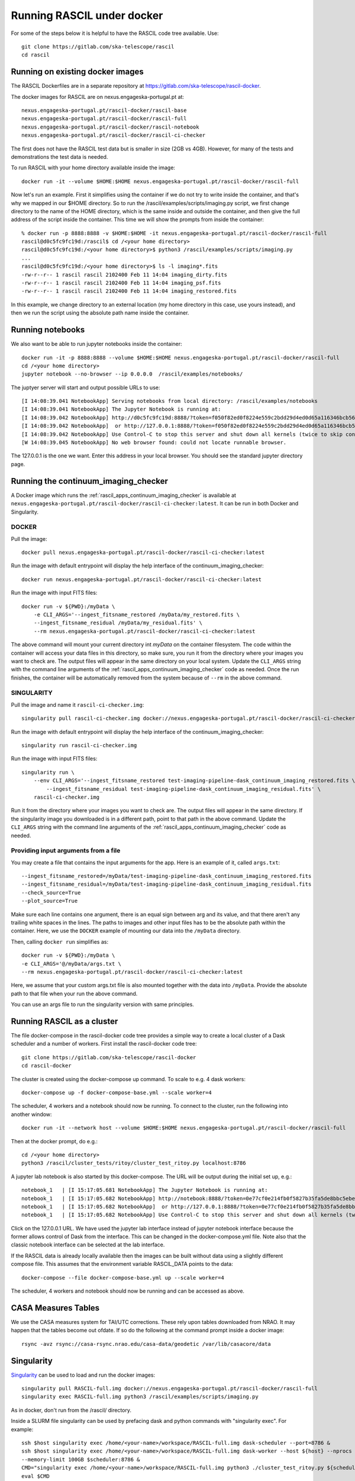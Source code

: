 
Running RASCIL under docker
***************************

For some of the steps below it is helpful to have the RASCIL code tree available. Use::

   git clone https://gitlab.com/ska-telescope/rascil
   cd rascil

Running on existing docker images
---------------------------------

The RASCIL Dockerfiles are in a separate repository at https://gitlab.com/ska-telescope/rascil-docker.

The docker images for RASCIL are on nexus.engageska-portugal.pt at::

    nexus.engageska-portugal.pt/rascil-docker/rascil-base
    nexus.engageska-portugal.pt/rascil-docker/rascil-full
    nexus.engageska-portugal.pt/rascil-docker/rascil-notebook
    nexus.engageska-portugal.pt/rascil-docker/rascil-ci-checker

The first does not have the RASCIL test data but is smaller in size (2GB vs 4GB). However, for many of the tests
and demonstrations the test data is needed.

To run RASCIL with your home directory available inside the image::

    docker run -it --volume $HOME:$HOME nexus.engageska-portugal.pt/rascil-docker/rascil-full

Now let's run an example. First it simplifies using the container if we do not
try to write inside the container, and that's why we mapped in our $HOME directory.
So to run the /rascil/examples/scripts/imaging.py script, we first change directory
to the name of the HOME directory, which is the same inside and outside the
container, and then give the full address of the script inside the container. This time
we will show the prompts from inside the container::

     % docker run -p 8888:8888 -v $HOME:$HOME -it nexus.engageska-portugal.pt/rascil-docker/rascil-full
     rascil@d0c5fc9fc19d:/rascil$ cd /<your home directory>
     rascil@d0c5fc9fc19d:/<your home directory>$ python3 /rascil/examples/scripts/imaging.py
     ...
     rascil@d0c5fc9fc19d:/<your home directory>$ ls -l imaging*.fits
     -rw-r--r-- 1 rascil rascil 2102400 Feb 11 14:04 imaging_dirty.fits
     -rw-r--r-- 1 rascil rascil 2102400 Feb 11 14:04 imaging_psf.fits
     -rw-r--r-- 1 rascil rascil 2102400 Feb 11 14:04 imaging_restored.fits

In this example, we change directory to an external location (my home directory in this case,
use yours instead), and then we run the script using the absolute path name inside the container.

Running notebooks
-----------------

We also want to be able to run jupyter notebooks inside the container::

    docker run -it -p 8888:8888 --volume $HOME:$HOME nexus.engageska-portugal.pt/rascil-docker/rascil-full
    cd /<your home directory>
    jupyter notebook --no-browser --ip 0.0.0.0  /rascil/examples/notebooks/

The juptyer server will start and output possible URLs to use::

    [I 14:08:39.041 NotebookApp] Serving notebooks from local directory: /rascil/examples/notebooks
    [I 14:08:39.041 NotebookApp] The Jupyter Notebook is running at:
    [I 14:08:39.042 NotebookApp] http://d0c5fc9fc19d:8888/?token=f050f82ed0f8224e559c2bdd29d4ed0d65a116346bcb5653
    [I 14:08:39.042 NotebookApp]  or http://127.0.0.1:8888/?token=f050f82ed0f8224e559c2bdd29d4ed0d65a116346bcb5653
    [I 14:08:39.042 NotebookApp] Use Control-C to stop this server and shut down all kernels (twice to skip confirmation).
    [W 14:08:39.045 NotebookApp] No web browser found: could not locate runnable browser.

The 127.0.0.1 is the one we want. Enter this address in your local browser. You should see
the standard jupyter directory page.

Running the continuum_imaging_checker
-------------------------------------

A Docker image which runs the :ref:`rascil_apps_continuum_imaging_checker` is available at
``nexus.engageska-portugal.pt/rascil-docker/rascil-ci-checker:latest``. It can be run
in both Docker and Singularity.

DOCKER
++++++

Pull the image::

    docker pull nexus.engageska-portugal.pt/rascil-docker/rascil-ci-checker:latest

Run the image with default entrypoint will display the help interface of the continuum_imaging_checker::

    docker run nexus.engageska-portugal.pt/rascil-docker/rascil-ci-checker:latest

Run the image with input FITS files::

    docker run -v ${PWD}:/myData \
        -e CLI_ARGS='--ingest_fitsname_restored /myData/my_restored.fits \
        --ingest_fitsname_residual /myData/my_residual.fits' \
        --rm nexus.engageska-portugal.pt/rascil-docker/rascil-ci-checker:latest

The above command will mount your current directory int `myData` on the container filesystem.
The code within the container will access your data files in this directory, so make sure, you
run it from the directory where your images you want to check are. The output files will
appear in the same directory on your local system. Update the ``CLI_ARGS`` string with the command
line arguments of the :ref:`rascil_apps_continuum_imaging_checker` code as needed.
Once the run finishes, the container will be automatically removed from the system
because of ``--rm`` in the above command.

SINGULARITY
+++++++++++

Pull the image and name it ``rascil-ci-checker.img``::

    singularity pull rascil-ci-checker.img docker://nexus.engageska-portugal.pt/rascil-docker/rascil-ci-checker:latest

Run the image with default entrypoint will display the help interface of the continuum_imaging_checker::

    singularity run rascil-ci-checker.img

Run the image with input FITS files::

    singularity run \
        --env CLI_ARGS='--ingest_fitsname_restored test-imaging-pipeline-dask_continuum_imaging_restored.fits \
            --ingest_fitsname_residual test-imaging-pipeline-dask_continuum_imaging_residual.fits' \
        rascil-ci-checker.img

Run it from the directory where your images you want to check are. The output files will
appear in the same directory. If the singularity image you downloaded is in a different path,
point to that path in the above command. Update the ``CLI_ARGS`` string with the command line
arguments of the :ref:`rascil_apps_continuum_imaging_checker` code as needed.

Providing input arguments from a file
+++++++++++++++++++++++++++++++++++++

You may create a file that contains the input arguments for the app. Here is an example of it,
called ``args.txt``::

    --ingest_fitsname_restored=/myData/test-imaging-pipeline-dask_continuum_imaging_restored.fits
    --ingest_fitsname_residual=/myData/test-imaging-pipeline-dask_continuum_imaging_residual.fits
    --check_source=True
    --plot_source=True

Make sure each line contains one argument, there is an equal sign between arg and its value,
and that there aren't any trailing white spaces in the lines. The paths to images and other input
files has to be the absolute path within the container. Here, we use the ``DOCKER`` example of
mounting our data into the ``/myData`` directory.

Then, calling ``docker run`` simplifies as::

    docker run -v ${PWD}:/myData \
    -e CLI_ARGS='@/myData/args.txt \
    --rm nexus.engageska-portugal.pt/rascil-docker/rascil-ci-checker:latest

Here, we assume that your custom args.txt file is also mounted together with the data into ``/myData``.
Provide the absolute path to that file when your run the above command.

You can use an args file to run the singularity version with same principles.

Running RASCIL as a cluster
---------------------------

The file docker-compose in the rascil-docker code tree provides a simple way to
create a local cluster of a Dask scheduler and a number of workers. First install
the rascil-docker code tree::

       git clone https://gitlab.com/ska-telescope/rascil-docker
       cd rascil-docker

The cluster is created using the docker-compose up command. To scale to e.g. 4 dask workers::

    docker-compose up -f docker-compose-base.yml --scale worker=4

The scheduler, 4 workers and a notebook should now be running. To connect to the cluster, run the
following into another window::

    docker run -it --network host --volume $HOME:$HOME nexus.engageska-portugal.pt/rascil-docker/rascil-full

Then at the docker prompt, do e.g.::

    cd /<your home directory>
    python3 /rascil/cluster_tests/ritoy/cluster_test_ritoy.py localhost:8786

A jupyter lab notebook is also started by this docker-compose. The URL will be output during the
initial set up, e.g.::

    notebook_1   | [I 15:17:05.681 NotebookApp] The Jupyter Notebook is running at:
    notebook_1   | [I 15:17:05.682 NotebookApp] http://notebook:8888/?token=0e77cf0e214fb0f5827b35fa5de8bbc5ebed6d4159e3d31e
    notebook_1   | [I 15:17:05.682 NotebookApp]  or http://127.0.0.1:8888/?token=0e77cf0e214fb0f5827b35fa5de8bbc5ebed6d4159e3d31e
    notebook_1   | [I 15:17:05.682 NotebookApp] Use Control-C to stop this server and shut down all kernels (twice to skip confirmation).

Click on the 127.0.0.1 URL. We have used the jupyter lab interface instead of jupyter notebook interface
because the former allows control of Dask from the interface. This can be changed in the docker-compose.yml
file. Note also that the classic notebook interface can be selected at the lab interface.

If the RASCIL data is already locally available then the images can be built without data using a slightly
different compose file. This assumes that the environment variable RASCIL_DATA points to the
data::

    docker-compose --file docker-compose-base.yml up --scale worker=4

The scheduler, 4 workers and notebook should now be running and can be accessed as above.

CASA Measures Tables
--------------------

We use the CASA measures system for TAI/UTC corrections. These rely upon tables downloaded from NRAO.
It may happen that the tables become out ofdate. If so do the following at the command prompt inside a
docker image::

    rsync -avz rsync://casa-rsync.nrao.edu/casa-data/geodetic /var/lib/casacore/data


Singularity
-----------

`Singularity <https://sylabs.io/docs/>`_ can be used to load and run the docker images::

    singularity pull RASCIL-full.img docker://nexus.engageska-portugal.pt/rascil-docker/rascil-full
    singularity exec RASCIL-full.img python3 /rascil/examples/scripts/imaging.py

As in docker, don't run from the /rascil/ directory.

Inside a SLURM file singularity can be used by prefacing dask and python commands with "singularity exec". For example::

    ssh $host singularity exec /home/<your-name>/workspace/RASCIL-full.img dask-scheduler --port=8786 &
    ssh $host singularity exec /home/<your-name>/workspace/RASCIL-full.img dask-worker --host ${host} --nprocs 4 --nthreads 1  \
    --memory-limit 100GB $scheduler:8786 &
    CMD="singularity exec /home/<your-name>/workspace/RASCIL-full.img python3 ./cluster_test_ritoy.py ${scheduler}:8786 | tee ritoy.log"
    eval $CMD

Customisability
---------------

The docker images described here are ones we have found useful. However,
if you have the RASCIL code tree installed then you can also make your own versions
working from these Dockerfiles.

